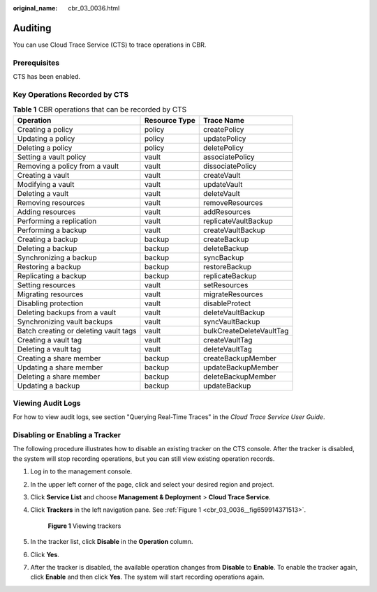 :original_name: cbr_03_0036.html

.. _cbr_03_0036:

Auditing
========

You can use Cloud Trace Service (CTS) to trace operations in CBR.

Prerequisites
-------------

CTS has been enabled.

Key Operations Recorded by CTS
------------------------------

.. table:: **Table 1** CBR operations that can be recorded by CTS

   +---------------------------------------+---------------+--------------------------+
   | Operation                             | Resource Type | Trace Name               |
   +=======================================+===============+==========================+
   | Creating a policy                     | policy        | createPolicy             |
   +---------------------------------------+---------------+--------------------------+
   | Updating a policy                     | policy        | updatePolicy             |
   +---------------------------------------+---------------+--------------------------+
   | Deleting a policy                     | policy        | deletePolicy             |
   +---------------------------------------+---------------+--------------------------+
   | Setting a vault policy                | vault         | associatePolicy          |
   +---------------------------------------+---------------+--------------------------+
   | Removing a policy from a vault        | vault         | dissociatePolicy         |
   +---------------------------------------+---------------+--------------------------+
   | Creating a vault                      | vault         | createVault              |
   +---------------------------------------+---------------+--------------------------+
   | Modifying a vault                     | vault         | updateVault              |
   +---------------------------------------+---------------+--------------------------+
   | Deleting a vault                      | vault         | deleteVault              |
   +---------------------------------------+---------------+--------------------------+
   | Removing resources                    | vault         | removeResources          |
   +---------------------------------------+---------------+--------------------------+
   | Adding resources                      | vault         | addResources             |
   +---------------------------------------+---------------+--------------------------+
   | Performing a replication              | vault         | replicateVaultBackup     |
   +---------------------------------------+---------------+--------------------------+
   | Performing a backup                   | vault         | createVaultBackup        |
   +---------------------------------------+---------------+--------------------------+
   | Creating a backup                     | backup        | createBackup             |
   +---------------------------------------+---------------+--------------------------+
   | Deleting a backup                     | backup        | deleteBackup             |
   +---------------------------------------+---------------+--------------------------+
   | Synchronizing a backup                | backup        | syncBackup               |
   +---------------------------------------+---------------+--------------------------+
   | Restoring a backup                    | backup        | restoreBackup            |
   +---------------------------------------+---------------+--------------------------+
   | Replicating a backup                  | backup        | replicateBackup          |
   +---------------------------------------+---------------+--------------------------+
   | Setting resources                     | vault         | setResources             |
   +---------------------------------------+---------------+--------------------------+
   | Migrating resources                   | vault         | migrateResources         |
   +---------------------------------------+---------------+--------------------------+
   | Disabling protection                  | vault         | disableProtect           |
   +---------------------------------------+---------------+--------------------------+
   | Deleting backups from a vault         | vault         | deleteVaultBackup        |
   +---------------------------------------+---------------+--------------------------+
   | Synchronizing vault backups           | vault         | syncVaultBackup          |
   +---------------------------------------+---------------+--------------------------+
   | Batch creating or deleting vault tags | vault         | bulkCreateDeleteVaultTag |
   +---------------------------------------+---------------+--------------------------+
   | Creating a vault tag                  | vault         | createVaultTag           |
   +---------------------------------------+---------------+--------------------------+
   | Deleting a vault tag                  | vault         | deleteVaultTag           |
   +---------------------------------------+---------------+--------------------------+
   | Creating a share member               | backup        | createBackupMember       |
   +---------------------------------------+---------------+--------------------------+
   | Updating a share member               | backup        | updateBackupMember       |
   +---------------------------------------+---------------+--------------------------+
   | Deleting a share member               | backup        | deleteBackupMember       |
   +---------------------------------------+---------------+--------------------------+
   | Updating a backup                     | backup        | updateBackup             |
   +---------------------------------------+---------------+--------------------------+

Viewing Audit Logs
------------------

For how to view audit logs, see section "Querying Real-Time Traces" in the *Cloud Trace Service User Guide*.

Disabling or Enabling a Tracker
-------------------------------

The following procedure illustrates how to disable an existing tracker on the CTS console. After the tracker is disabled, the system will stop recording operations, but you can still view existing operation records.

#. Log in to the management console.

#. In the upper left corner of the page, click |image1| and select your desired region and project.

#. Click **Service List** and choose **Management & Deployment** > **Cloud Trace Service**.

#. Click **Trackers** in the left navigation pane. See :ref:`Figure 1 <cbr_03_0036__fig659914371513>`.

   .. _cbr_03_0036__fig659914371513:

   .. figure:: /_static/images/en-us_image_0224256701.png
      :alt: **Figure 1** Viewing trackers

      **Figure 1** Viewing trackers

#. In the tracker list, click **Disable** in the **Operation** column.

#. Click **Yes**.

#. After the tracker is disabled, the available operation changes from **Disable** to **Enable**. To enable the tracker again, click **Enable** and then click **Yes**. The system will start recording operations again.

.. |image1| image:: /_static/images/en-us_image_0159365094.png
